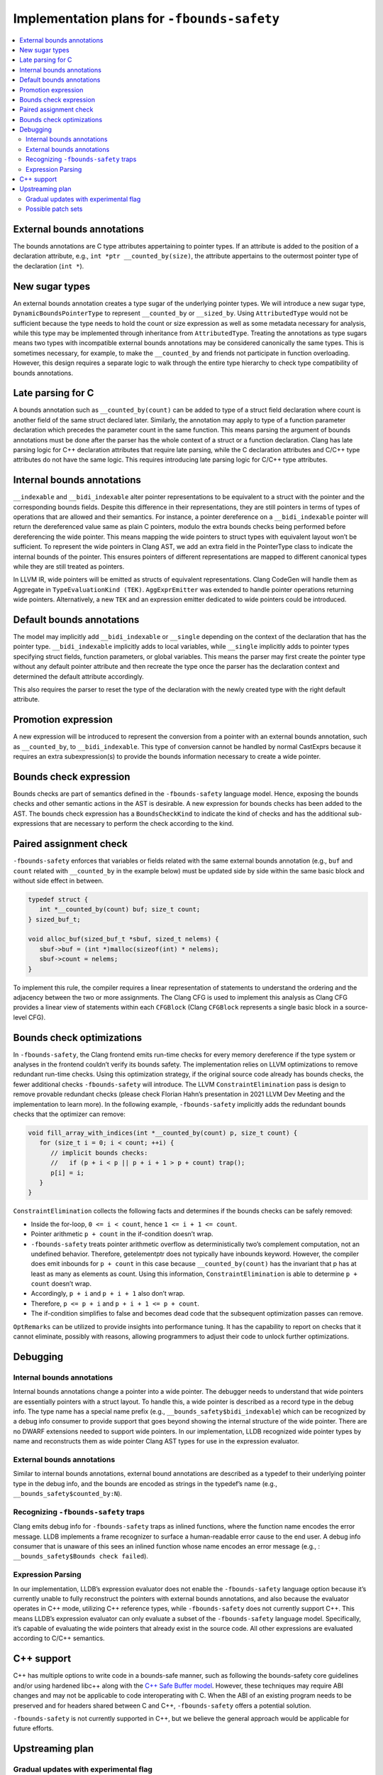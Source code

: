 ============================================
Implementation plans for ``-fbounds-safety``
============================================

.. contents::
   :local:

External bounds annotations
===========================

The bounds annotations are C type attributes appertaining to pointer types. If
an attribute is added to the position of a declaration attribute, e.g., ``int
*ptr __counted_by(size)``, the attribute appertains to the outermost pointer
type of the declaration (``int *``).

New sugar types
===============

An external bounds annotation creates a type sugar of the underlying pointer
types. We will introduce a new sugar type, ``DynamicBoundsPointerType`` to
represent ``__counted_by`` or ``__sized_by``. Using ``AttributedType`` would not
be sufficient because the type needs to hold the count or size expression as
well as some metadata necessary for analysis, while this type may be implemented
through inheritance from ``AttributedType``. Treating the annotations as type
sugars means two types with incompatible external bounds annotations may be
considered canonically the same types. This is sometimes necessary, for example,
to make the ``__counted_by`` and friends not participate in function
overloading. However, this design requires a separate logic to walk through the
entire type hierarchy to check type compatibility of bounds annotations.

Late parsing for C
==================

A bounds annotation such as ``__counted_by(count)`` can be added to type of a
struct field declaration where count is another field of the same struct
declared later. Similarly, the annotation may apply to type of a function
parameter declaration which precedes the parameter count in the same function.
This means parsing the argument of bounds annotations must be done after the
parser has the whole context of a struct or a function declaration. Clang has
late parsing logic for C++ declaration attributes that require late parsing,
while the C declaration attributes and C/C++ type attributes do not have the
same logic. This requires introducing late parsing logic for C/C++ type
attributes.

Internal bounds annotations
===========================

``__indexable`` and ``__bidi_indexable`` alter pointer representations to be
equivalent to a struct with the pointer and the corresponding bounds fields.
Despite this difference in their representations, they are still pointers in
terms of types of operations that are allowed and their semantics. For instance,
a pointer dereference on a ``__bidi_indexable`` pointer will return the
dereferenced value same as plain C pointers, modulo the extra bounds checks
being performed before dereferencing the wide pointer. This means mapping the
wide pointers to struct types with equivalent layout won’t be sufficient. To
represent the wide pointers in Clang AST, we add an extra field in the
PointerType class to indicate the internal bounds of the pointer. This ensures
pointers of different representations are mapped to different canonical types
while they are still treated as pointers.

In LLVM IR, wide pointers will be emitted as structs of equivalent
representations. Clang CodeGen will handle them as Aggregate in
``TypeEvaluationKind (TEK)``. ``AggExprEmitter`` was extended to handle pointer
operations returning wide pointers. Alternatively, a new ``TEK`` and an
expression emitter dedicated to wide pointers could be introduced.

Default bounds annotations
==========================

The model may implicitly add ``__bidi_indexable`` or ``__single`` depending on
the context of the declaration that has the pointer type. ``__bidi_indexable``
implicitly adds to local variables, while ``__single`` implicitly adds to
pointer types specifying struct fields, function parameters, or global
variables. This means the parser may first create the pointer type without any
default pointer attribute and then recreate the type once the parser has the
declaration context and determined the default attribute accordingly.

This also requires the parser to reset the type of the declaration with the
newly created type with the right default attribute.

Promotion expression
====================

A new expression will be introduced to represent the conversion from a pointer
with an external bounds annotation, such as ``__counted_by``, to
``__bidi_indexable``. This type of conversion cannot be handled by normal
CastExprs because it requires an extra subexpression(s) to provide the bounds
information necessary to create a wide pointer.

Bounds check expression
=======================

Bounds checks are part of semantics defined in the ``-fbounds-safety`` language
model. Hence, exposing the bounds checks and other semantic actions in the AST
is desirable. A new expression for bounds checks has been added to the AST. The
bounds check expression has a ``BoundsCheckKind`` to indicate the kind of checks
and has the additional sub-expressions that are necessary to perform the check
according to the kind.

Paired assignment check
=======================

``-fbounds-safety`` enforces that variables or fields related with the same
external bounds annotation (e.g., ``buf`` and ``count`` related with
``__counted_by`` in the example below) must be updated side by side within the
same basic block and without side effect in between.

.. code-block:: c

   typedef struct {
      int *__counted_by(count) buf; size_t count;
   } sized_buf_t;

   void alloc_buf(sized_buf_t *sbuf, sized_t nelems) {
      sbuf->buf = (int *)malloc(sizeof(int) * nelems);
      sbuf->count = nelems;
   }

To implement this rule, the compiler requires a linear representation of
statements to understand the ordering and the adjacency between the two or more
assignments. The Clang CFG is used to implement this analysis as Clang CFG
provides a linear view of statements within each ``CFGBlock`` (Clang
``CFGBlock`` represents a single basic block in a source-level CFG).

Bounds check optimizations
==========================

In ``-fbounds-safety``, the Clang frontend emits run-time checks for every
memory dereference if the type system or analyses in the frontend couldn’t
verify its bounds safety. The implementation relies on LLVM optimizations to
remove redundant run-time checks. Using this optimization strategy, if the
original source code already has bounds checks, the fewer additional checks
``-fbounds-safety`` will introduce. The LLVM ``ConstraintElimination`` pass is
design to remove provable redundant checks (please check Florian Hahn’s
presentation in 2021 LLVM Dev Meeting and the implementation to learn more). In
the following example, ``-fbounds-safety`` implicitly adds the redundant bounds
checks that the optimizer can remove:

.. code-block:: c

   void fill_array_with_indices(int *__counted_by(count) p, size_t count) {
      for (size_t i = 0; i < count; ++i) {
         // implicit bounds checks:
         //   if (p + i < p || p + i + 1 > p + count) trap();
         p[i] = i;
      }
   }

``ConstraintElimination`` collects the following facts and determines if the
bounds checks can be safely removed:

* Inside the for-loop, ``0 <= i < count``, hence ``1 <= i + 1 <= count``.
* Pointer arithmetic ``p + count`` in the if-condition doesn’t wrap.
* ``-fbounds-safety`` treats pointer arithmetic overflow as deterministically
  two’s complement computation, not an undefined behavior. Therefore,
  getelementptr does not typically have inbounds keyword. However, the compiler
  does emit inbounds for ``p + count`` in this case because
  ``__counted_by(count)`` has the invariant that p has at least as many as
  elements as count. Using this information, ``ConstraintElimination`` is able
  to determine ``p + count`` doesn’t wrap.
* Accordingly, ``p + i`` and ``p + i + 1`` also don’t wrap.
* Therefore, ``p <= p + i`` and ``p + i + 1 <= p + count``.
* The if-condition simplifies to false and becomes dead code that the subsequent
  optimization passes can remove.

``OptRemarks`` can be utilized to provide insights into performance tuning. It
has the capability to report on checks that it cannot eliminate, possibly with
reasons, allowing programmers to adjust their code to unlock further
optimizations.

Debugging
=========

Internal bounds annotations
---------------------------

Internal bounds annotations change a pointer into a wide pointer. The debugger
needs to understand that wide pointers are essentially pointers with a struct
layout. To handle this, a wide pointer is described as a record type in the
debug info. The type name has a special name prefix (e.g.,
``__bounds_safety$bidi_indexable``) which can be recognized by a debug info
consumer to provide support that goes beyond showing the internal structure of
the wide pointer. There are no DWARF extensions needed to support wide pointers.
In our implementation, LLDB recognized wide pointer types by name and
reconstructs them as wide pointer Clang AST types for use in the expression
evaluator.

External bounds annotations
---------------------------

Similar to internal bounds annotations, external bound annotations are described
as a typedef to their underlying pointer type in the debug info, and the bounds
are encoded as strings in the typedef’s name (e.g.,
``__bounds_safety$counted_by:N``).

Recognizing ``-fbounds-safety`` traps
-------------------------------------

Clang emits debug info for ``-fbounds-safety`` traps as inlined functions, where
the function name encodes the error message. LLDB implements a frame recognizer
to surface a human-readable error cause to the end user. A debug info consumer
that is unaware of this sees an inlined function whose name encodes an error
message (e.g., : ``__bounds_safety$Bounds check failed``).

Expression Parsing
------------------

In our implementation, LLDB’s expression evaluator does not enable the
``-fbounds-safety`` language option because it’s currently unable to fully
reconstruct the pointers with external bounds annotations, and also because the
evaluator operates in C++ mode, utilizing C++ reference types, while
``-fbounds-safety`` does not currently support C++. This means LLDB’s expression
evaluator can only evaluate a subset of the ``-fbounds-safety`` language model.
Specifically, it’s capable of evaluating the wide pointers that already exist in
the source code. All other expressions are evaluated according to C/C++
semantics.

C++ support
===========

C++ has multiple options to write code in a bounds-safe manner, such as
following the bounds-safety core guidelines and/or using hardened libc++ along
with the `C++ Safe Buffer model
<https://discourse.llvm.org/t/rfc-c-buffer-hardening/65734>`_. However, these
techniques may require ABI changes and may not be applicable to code
interoperating with C. When the ABI of an existing program needs to be preserved
and for headers shared between C and C++, ``-fbounds-safety`` offers a potential
solution.

``-fbounds-safety`` is not currently supported in C++, but we believe the
general approach would be applicable for future efforts.

Upstreaming plan
================

Gradual updates with experimental flag
--------------------------------------

The upstreaming will take place as a series of smaller PRs and we will guard our
implementation with an experimental flag ``-fexperimental-bounds-safety`` until
the usable model is fully upstreamed. Once the model is ready for use, we will
expose the flag ``-fbounds-safety``.

Possible patch sets
-------------------

* External bounds annotations and the (late) parsing logic.
* Internal bounds annotations (wide pointers) and their parsing logic.
* Clang code generation for wide pointers with debug information.
* Pointer cast semantics involving bounds annotations (this could be divided
  into multiple sub-PRs).
* CFG analysis for pairs of related pointer and count assignments and the likes.
* Bounds check expressions in AST and the Clang code generation (this could also
  be divided into multiple sub-PRs).

